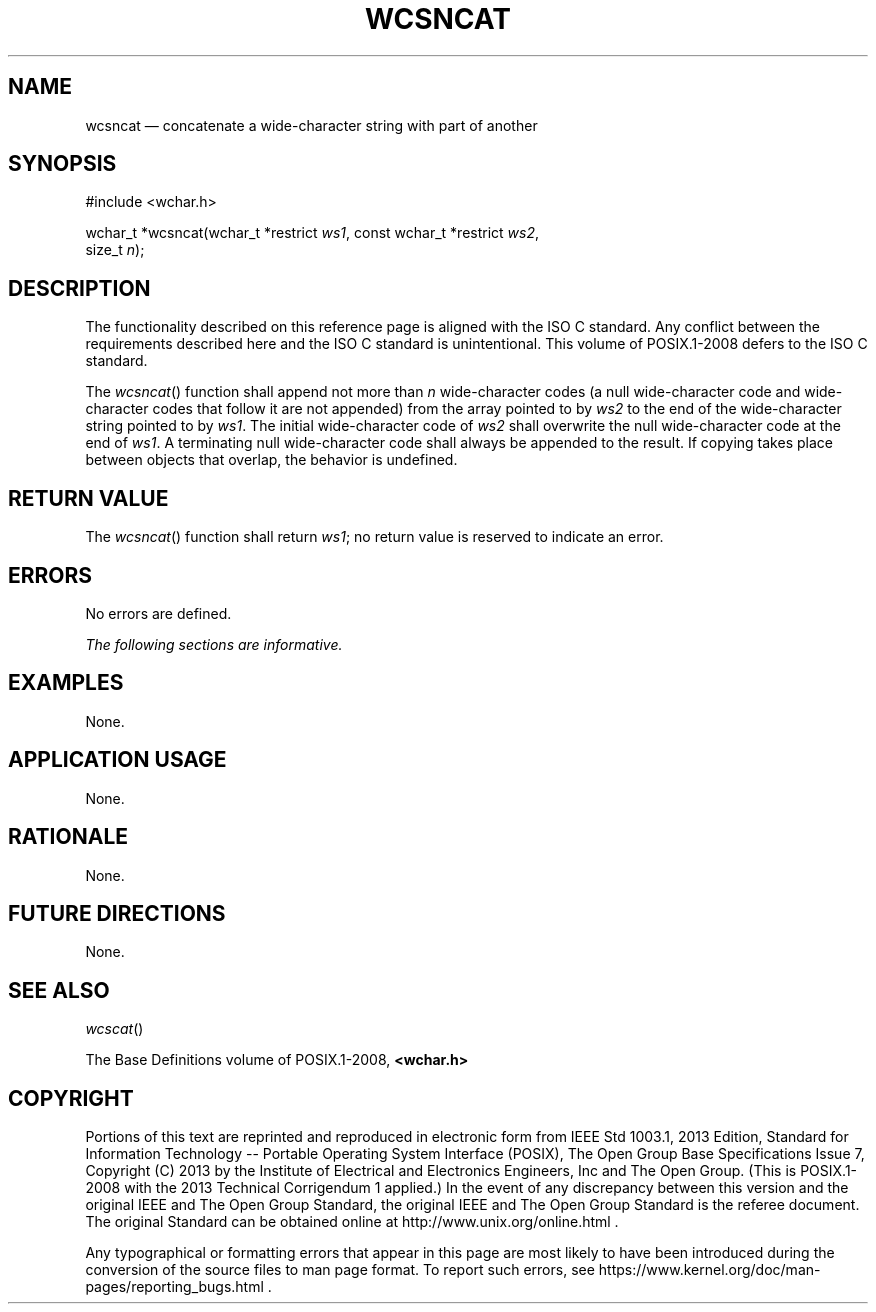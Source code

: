 '\" et
.TH WCSNCAT "3" 2013 "IEEE/The Open Group" "POSIX Programmer's Manual"

.SH NAME
wcsncat
\(em concatenate a wide-character string with part of another
.SH SYNOPSIS
.LP
.nf
#include <wchar.h>
.P
wchar_t *wcsncat(wchar_t *restrict \fIws1\fP, const wchar_t *restrict \fIws2\fP,
    size_t \fIn\fP);
.fi
.SH DESCRIPTION
The functionality described on this reference page is aligned with the
ISO\ C standard. Any conflict between the requirements described here and the
ISO\ C standard is unintentional. This volume of POSIX.1\(hy2008 defers to the ISO\ C standard.
.P
The
\fIwcsncat\fR()
function shall append not more than
.IR n
wide-character codes (a null wide-character code and wide-character
codes that follow it are not appended) from the array pointed to by
.IR ws2
to the end of the wide-character string pointed to by
.IR ws1 .
The initial wide-character code of
.IR ws2
shall overwrite the null wide-character code at the end of
.IR ws1 .
A terminating null wide-character code shall always be appended to the
result. If copying takes place between objects that overlap, the
behavior is undefined.
.SH "RETURN VALUE"
The
\fIwcsncat\fR()
function shall return
.IR ws1 ;
no return value is reserved to indicate an error.
.SH ERRORS
No errors are defined.
.LP
.IR "The following sections are informative."
.SH EXAMPLES
None.
.SH "APPLICATION USAGE"
None.
.SH RATIONALE
None.
.SH "FUTURE DIRECTIONS"
None.
.SH "SEE ALSO"
.IR "\fIwcscat\fR\^(\|)"
.P
The Base Definitions volume of POSIX.1\(hy2008,
.IR "\fB<wchar.h>\fP"
.SH COPYRIGHT
Portions of this text are reprinted and reproduced in electronic form
from IEEE Std 1003.1, 2013 Edition, Standard for Information Technology
-- Portable Operating System Interface (POSIX), The Open Group Base
Specifications Issue 7, Copyright (C) 2013 by the Institute of
Electrical and Electronics Engineers, Inc and The Open Group.
(This is POSIX.1-2008 with the 2013 Technical Corrigendum 1 applied.) In the
event of any discrepancy between this version and the original IEEE and
The Open Group Standard, the original IEEE and The Open Group Standard
is the referee document. The original Standard can be obtained online at
http://www.unix.org/online.html .

Any typographical or formatting errors that appear
in this page are most likely
to have been introduced during the conversion of the source files to
man page format. To report such errors, see
https://www.kernel.org/doc/man-pages/reporting_bugs.html .
